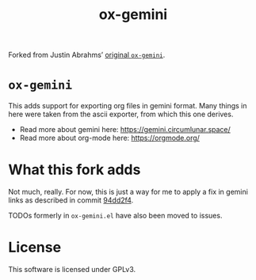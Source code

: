 #+title: ox-gemini

Forked from Justin Abrahms’ [[https://git.sr.ht/~abrahms/ox-gemini][original =ox-gemini=]].

* =ox-gemini=
This adds support for exporting org files in gemini format. Many
things in here were taken from the ascii exporter, from which this one
derives.

- Read more about gemini here: https://gemini.circumlunar.space/
- Read more about org-mode here: https://orgmode.org/

* What this fork adds
Not much, really. For now, this is just a way for me to apply a fix in
gemini links as described in commit [[https://labs.phundrak.com/phundrak/ox-gemini/commit/94dd2f4a8e5ca50bbfb857395d98da88bf581b6c][94dd2f4]].

TODOs formerly in =ox-gemini.el= have also been moved to issues.

* License
This software is licensed under GPLv3.
